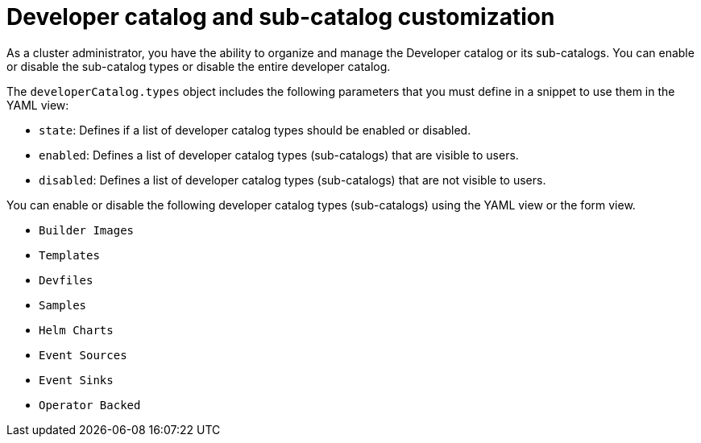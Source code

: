 // Module included in the following assembly:
//
// * web_console/customizing-the-web-console.adoc

:_mod-docs-content-type: CONCEPT

[id="odc_con_customizing-a-developer-catalog-or-its-sub-catalogs_{context}"]
= Developer catalog and sub-catalog customization

As a cluster administrator, you have the ability to organize and manage the Developer catalog or its sub-catalogs. You can enable or disable the sub-catalog types or disable the entire developer catalog.

The `developerCatalog.types` object includes the following parameters that you must define in a snippet to use them in the YAML view:

* `state`: Defines if a list of developer catalog types should be enabled or disabled.
* `enabled`: Defines a list of developer catalog types (sub-catalogs) that are visible to users.
* `disabled`: Defines a list of developer catalog types (sub-catalogs) that are not visible to users.

You can enable or disable the following developer catalog types (sub-catalogs) using the YAML view or the form view.

* `Builder Images`
* `Templates`
* `Devfiles`
* `Samples`
* `Helm Charts`
* `Event Sources`
* `Event Sinks`
* `Operator Backed`
